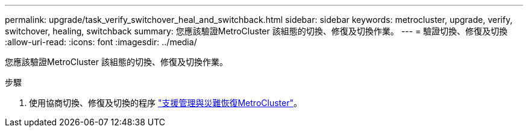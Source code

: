 ---
permalink: upgrade/task_verify_switchover_heal_and_switchback.html 
sidebar: sidebar 
keywords: metrocluster, upgrade, verify, switchover, healing, switchback 
summary: 您應該驗證MetroCluster 該組態的切換、修復及切換作業。 
---
= 驗證切換、修復及切換
:allow-uri-read: 
:icons: font
:imagesdir: ../media/


[role="lead"]
您應該驗證MetroCluster 該組態的切換、修復及切換作業。

.步驟
. 使用協商切換、修復及切換的程序 link:../disaster-recovery/concept_dr_workflow.html["支援管理與災難恢復MetroCluster"]。

